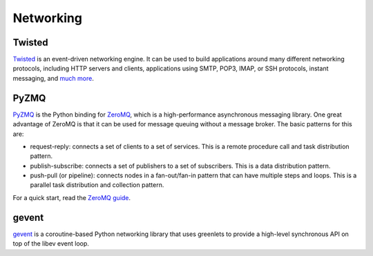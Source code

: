 
##########
Networking
##########

.. image:: /_static/photos/34151833832_6bdfd930af_k_d.jpg


*******
Twisted
*******

`Twisted <https://twistedmatrix.com/trac/>`_ is an event-driven networking
engine. It can be used to build applications around many different networking
protocols, including HTTP servers and clients, applications using SMTP, POP3,
IMAP, or SSH protocols, instant messaging,
and `much more <https://twistedmatrix.com/trac/wiki/Documentation>`_.


*****
PyZMQ
*****

`PyZMQ <https://zeromq.github.com/pyzmq/>`_ is the Python binding for
`ZeroMQ <http://zeromq.org/>`_, which is a high-performance asynchronous
messaging library. One great advantage of ZeroMQ is that it can be used for
message queuing without a message broker. The basic patterns for this are:

- request-reply: connects a set of clients to a set of services. This is a
  remote procedure call and task distribution pattern.
- publish-subscribe: connects a set of publishers to a set of subscribers.
  This is a data distribution pattern.
- push-pull (or pipeline): connects nodes in a fan-out/fan-in pattern that
  can have multiple steps and loops. This is a parallel task distribution
  and collection pattern.

For a quick start, read the `ZeroMQ guide <http://zguide.zeromq.org/page:all>`_.


******
gevent
******

`gevent <http://www.gevent.org/>`_ is a coroutine-based Python networking
library that uses greenlets to provide a high-level synchronous API on top of
the libev event loop.
